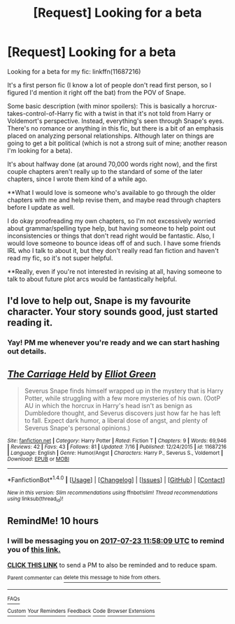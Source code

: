 #+TITLE: [Request] Looking for a beta

* [Request] Looking for a beta
:PROPERTIES:
:Author: anathea
:Score: 3
:DateUnix: 1500769594.0
:DateShort: 2017-Jul-23
:FlairText: Request
:END:
Looking for a beta for my fic: linkffn(11687216)

It's a first person fic (I know a lot of people don't read first person, so I figured I'd mention it right off the bat) from the POV of Snape.

Some basic description (with minor spoilers): This is basically a horcrux-takes-control-of-Harry fic with a twist in that it's not told from Harry or Voldemort's perspective. Instead, everything's seen through Snape's eyes. There's no romance or anything in this fic, but there is a bit of an emphasis placed on analyzing personal relationships. Although later on things are going to get a bit political (which is not a strong suit of mine; another reason I'm looking for a beta).

It's about halfway done (at around 70,000 words right now), and the first couple chapters aren't really up to the standard of some of the later chapters, since I wrote them kind of a while ago.

**What I would love is someone who's available to go through the older chapters with me and help revise them, and maybe read through chapters before I update as well.

I do okay proofreading my own chapters, so I'm not excessively worried about grammar/spelling type help, but having someone to help point out inconsistencies or things that don't read right would be fantastic. Also, I would love someone to bounce ideas off of and such. I have some friends IRL who I talk to about it, but they don't really read fan fiction and haven't read my fic, so it's not super helpful.

**Really, even if you're not interested in revising at all, having someone to talk to about future plot arcs would be fantastically helpful.


** I'd love to help out, Snape is my favourite character. Your story sounds good, just started reading it.
:PROPERTIES:
:Author: lotsofpeas
:Score: 3
:DateUnix: 1500843766.0
:DateShort: 2017-Jul-24
:END:

*** Yay! PM me whenever you're ready and we can start hashing out details.
:PROPERTIES:
:Author: anathea
:Score: 1
:DateUnix: 1500846132.0
:DateShort: 2017-Jul-24
:END:


** [[http://www.fanfiction.net/s/11687216/1/][*/The Carriage Held/*]] by [[https://www.fanfiction.net/u/1217840/Elliot-Green][/Elliot Green/]]

#+begin_quote
  Severus Snape finds himself wrapped up in the mystery that is Harry Potter, while struggling with a few more mysteries of his own. (OotP AU in which the horcrux in Harry's head isn't as benign as Dumbledore thought, and Severus discovers just how far he has left to fall. Expect dark humor, a liberal dose of angst, and plenty of Severus Snape's personal opinions.)
#+end_quote

^{/Site/: [[http://www.fanfiction.net/][fanfiction.net]] *|* /Category/: Harry Potter *|* /Rated/: Fiction T *|* /Chapters/: 9 *|* /Words/: 69,946 *|* /Reviews/: 42 *|* /Favs/: 43 *|* /Follows/: 81 *|* /Updated/: 7/16 *|* /Published/: 12/24/2015 *|* /id/: 11687216 *|* /Language/: English *|* /Genre/: Humor/Angst *|* /Characters/: Harry P., Severus S., Voldemort *|* /Download/: [[http://www.ff2ebook.com/old/ffn-bot/index.php?id=11687216&source=ff&filetype=epub][EPUB]] or [[http://www.ff2ebook.com/old/ffn-bot/index.php?id=11687216&source=ff&filetype=mobi][MOBI]]}

--------------

*FanfictionBot*^{1.4.0} *|* [[[https://github.com/tusing/reddit-ffn-bot/wiki/Usage][Usage]]] | [[[https://github.com/tusing/reddit-ffn-bot/wiki/Changelog][Changelog]]] | [[[https://github.com/tusing/reddit-ffn-bot/issues/][Issues]]] | [[[https://github.com/tusing/reddit-ffn-bot/][GitHub]]] | [[[https://www.reddit.com/message/compose?to=tusing][Contact]]]

^{/New in this version: Slim recommendations using/ ffnbot!slim! /Thread recommendations using/ linksub(thread_id)!}
:PROPERTIES:
:Author: FanfictionBot
:Score: 2
:DateUnix: 1500769625.0
:DateShort: 2017-Jul-23
:END:


** RemindMe! 10 hours
:PROPERTIES:
:Author: fflai
:Score: 2
:DateUnix: 1500775086.0
:DateShort: 2017-Jul-23
:END:

*** I will be messaging you on [[http://www.wolframalpha.com/input/?i=2017-07-23%2011:58:09%20UTC%20To%20Local%20Time][*2017-07-23 11:58:09 UTC*]] to remind you of [[https://www.reddit.com/r/HPfanfiction/comments/6oyfr7/request_looking_for_a_beta/dkl9xhz][*this link.*]]

[[http://np.reddit.com/message/compose/?to=RemindMeBot&subject=Reminder&message=%5Bhttps://www.reddit.com/r/HPfanfiction/comments/6oyfr7/request_looking_for_a_beta/dkl9xhz%5D%0A%0ARemindMe!%20%2010%20hours][*CLICK THIS LINK*]] to send a PM to also be reminded and to reduce spam.

^{Parent commenter can} [[http://np.reddit.com/message/compose/?to=RemindMeBot&subject=Delete%20Comment&message=Delete!%20dkl9xpj][^{delete this message to hide from others.}]]

--------------

[[http://np.reddit.com/r/RemindMeBot/comments/24duzp/remindmebot_info/][^{FAQs}]]

[[http://np.reddit.com/message/compose/?to=RemindMeBot&subject=Reminder&message=%5BLINK%20INSIDE%20SQUARE%20BRACKETS%20else%20default%20to%20FAQs%5D%0A%0ANOTE:%20Don't%20forget%20to%20add%20the%20time%20options%20after%20the%20command.%0A%0ARemindMe!][^{Custom}]]
[[http://np.reddit.com/message/compose/?to=RemindMeBot&subject=List%20Of%20Reminders&message=MyReminders!][^{Your Reminders}]]
[[http://np.reddit.com/message/compose/?to=RemindMeBotWrangler&subject=Feedback][^{Feedback}]]
[[https://github.com/SIlver--/remindmebot-reddit][^{Code}]]
[[https://np.reddit.com/r/RemindMeBot/comments/4kldad/remindmebot_extensions/][^{Browser Extensions}]]
:PROPERTIES:
:Author: RemindMeBot
:Score: 1
:DateUnix: 1500775094.0
:DateShort: 2017-Jul-23
:END:
